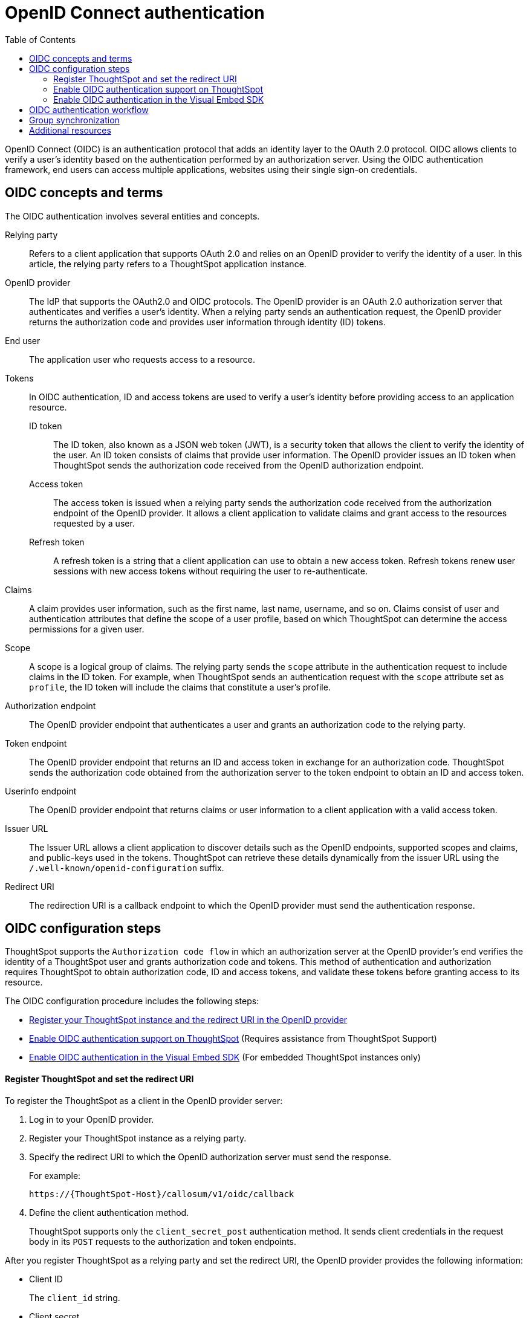= OpenID Connect authentication 
:toc: true
:toclevels: 2

:page-title: SSO authentication with OpenID Connect
:page-pageid: oidc-auth
:page-description: You can configure support for OpenID Connect authentication framework for embedded ThoughtSpot instances.

OpenID Connect (OIDC) is an authentication protocol that adds an identity layer to the OAuth 2.0 protocol. OIDC allows clients to verify a user’s identity based on the authentication performed by an authorization server. Using the OIDC authentication framework, end users can access multiple applications, websites using their single sign-on credentials.

== OIDC concepts and terms

The OIDC authentication involves several entities and concepts.

Relying party::
Refers to a client application that supports OAuth 2.0 and relies on an OpenID provider to verify the identity of a user. In this article, the relying party refers to a ThoughtSpot application instance. 

OpenID provider::
The IdP that supports the OAuth2.0 and OIDC protocols. The OpenID provider is an OAuth 2.0 authorization server that authenticates and verifies a user's identity. When a relying party sends an authentication request, the OpenID provider returns the authorization code and provides user information through identity (ID) tokens.   

End user::
The application user who requests access to a resource.  

Tokens::
In OIDC authentication, ID and access tokens are used to verify a user's identity before providing access to an application resource. 
 
ID token;;
The ID token, also known as a JSON web token (JWT), is a security token that allows the client to verify the identity of the user. An ID token consists of claims that provide user information. The OpenID provider issues an ID token when ThoughtSpot sends the authorization code received from the OpenID authorization endpoint. 

Access token;;
The access token is issued when a relying party sends the authorization code received from the authorization endpoint of the OpenID provider. It allows a client application to validate claims and grant access to the resources requested by a user.

Refresh token;;
A refresh token is a string that a client application can use to obtain a new access token. Refresh tokens renew user sessions with new access tokens without requiring the user to re-authenticate.

Claims::
A claim provides user information, such as the first name, last name, username, and so on. Claims consist of user and authentication attributes that define the scope of a user profile, based on which ThoughtSpot can determine the access permissions for a given user. 

Scope::
A scope is a logical group of claims. The relying party sends the `scope` attribute in the authentication request to include claims in the ID token. For example, when ThoughtSpot sends an authentication request with the `scope` attribute set as `profile`, the ID token will include the claims that constitute a user's profile.

Authorization endpoint::
The OpenID provider endpoint that authenticates a user and grants an authorization code to the relying party.

Token endpoint::
The OpenID provider endpoint that returns an ID and access token in exchange for an authorization code. ThoughtSpot sends the authorization code obtained from the authorization server to the token endpoint to obtain an ID and access token.

Userinfo endpoint::
The OpenID provider endpoint that returns claims or user information to a client application with a valid access token.

Issuer URL::
The Issuer URL allows a client application to discover details such as the OpenID endpoints, supported scopes and claims, and public-keys used in the tokens. ThoughtSpot can retrieve these details dynamically from the issuer URL using the `/.well-known/openid-configuration` suffix.

Redirect URI::
The redirection URI is a callback endpoint to which the OpenID provider must send the authentication response. 


== OIDC configuration steps

ThoughtSpot supports the `Authorization code flow` in which an authorization server at the OpenID provider's end verifies the identity of a ThoughtSpot user and grants authorization code and tokens. This method of authentication and authorization requires ThoughtSpot to obtain authorization code, ID and access tokens, and validate these  tokens before granting access to its resource.  

The OIDC configuration procedure includes the following steps: 

* xref:configure-oidc.adoc#clientRegistration[Register your ThoughtSpot instance and the redirect URI in the OpenID provider]
* xref:configure-oidc.adoc#configureTS[Enable OIDC authentication support on ThoughtSpot] (Requires assistance from ThoughtSpot Support)
* xref:configure-oidc.adoc#embedConfig[Enable OIDC authentication in the Visual Embed SDK] (For embedded ThoughtSpot instances only)
 

[#clientRegistration] 
==== Register ThoughtSpot and set the redirect URI

To register the ThoughtSpot as a client in the OpenID provider server:

. Log in to your OpenID provider.
. Register your ThoughtSpot instance as a relying party.
. Specify the redirect URI to which the OpenID authorization server must send the response.
+
For example:

+
----
https://{ThoughtSpot-Host}/callosum/v1/oidc/callback
----
+
. Define the client authentication method.
+
ThoughtSpot supports only the `client_secret_post` authentication method. It sends client credentials in the request body in its `POST` requests to the authorization and token endpoints.

After you register ThoughtSpot as a relying party and set the redirect URI, the OpenID provider provides the following information: 

* Client ID
+
The `client_id` string.

* Client secret
+
The `client_secret` string.

* Issuer 
+
The OpenID provider URL from which ThoughtSpot can discover the OpenID provider metadata, such as the authorization, token, user information, and public-keys endpoints, and supported scope and claims. 

* Redirect URI
+
The registered redirect URI to which the authorization response will be sent.

[#configureTS]
=== Enable OIDC authentication support on ThoughtSpot 

[NOTE]
====
You must contact ThoughtSpot Support to enable OIDC authentication support on ThoughtSpot. 
====

To configure ThoughtSpot for OpenID Connect authentication, the following attributes and metadata are required. 

* Client ID and client secret
+
The OpenID provider generates a `client_id` and `client_secret` after you successfully register ThoughtSpot as a relying party. The `client_id` and `client_secret` are required parameters in the `GET` and `POST` requests sent by ThoughtSpot to the authorization and token endpoints.

* Authorization, token, and user information endpoints
+
For the user authentication process, ThoughtSpot will require the URIs of the authorization, token, and user information endpoints. ThoughtSpot can retrieve this information dynamically from the issuer URL using the `/.well-known/openid-configuration` endpoint. You can obtain the issuer URL after registering ThoughtSpot as a client in the OpenID provider system.

+
----
https://<issuer-url>/.well-known/openid-configuration
----
* Supported scopes 
+
You can obtain the scope that your OpenID provider supports from the OpenID provider metadata.

+
The following scopes are mandatory for OIDC configuration on ThoughtSpot. ThoughtSpot sends the `scope` attributes in the `GET` request to the OpenID authorization endpoint. 

** `openid`
+
All OpenID Connect requests must contain the `openid` scope value.

** `profile`
+
If the `profile` scope value is present, the ID token will include the user's default profile claims.

** `email`
+
If the `email` scope value is present, the ID token includes `email` and `email_verified` claims.

* Supported claims
+
Claims that your OpenID provider uses. During ID token validation, ThoughtSpot verifies the tokens for the following claims:
 
** `iss`
+
The issuer ID of the OpenID provider.

** `aud`
+
Audience or the intended recipient. This claim must contain the client ID issued for ThoughtSpot by the OpenID provider.

** `exp` 
+
The expiration time for validating the token.

+
To update the user profile on the ThoughtSpot cluster, the ID token claims must include the following properties:

* `preferred_username` 
+
Preferred username of the user. It maps to the `username` attribute in the user profile on ThoughtSpot. To include this claim in the ID token, the `scope` attribute must be set to `profile` in the authentication request sent to the authorization endpoint.

* `displayName`
+
The display name of the user. It maps to the `displayName` attribute in the user profile on ThoughtSpot. The default value is derived from the `name` claim.

* `email`
+
Email address of the user. It maps to the `mail` attribute in the user profile on ThoughtSpot. To include this claim in the ID token, the `scope` attribute must be set to `email` in the authentication request sent to the authorization endpoint. 

* `sub`
+
The unique ID issued for the user at the OpenID provider. Maps to `oktauserid` attribute on ThoughtSpot.


[#embedConfig]
=== Enable OIDC authentication in the Visual Embed SDK 

To enable OIDC authentication support on an embedded ThoughtSpot instance, make sure you set the `AuthType` parameter to `OIDCRedirect` in the SDK when calling the `init` function from your application.

[source,JavaScript]
----
init({
    thoughtSpotHost: "https://<hostname>:<port>",
    authType: AuthType.OIDCRedirect,
});
----

== OIDC authentication workflow

The following figure illustrates the OIDC authentication workflow for an embedded ThoughtSpot instance:

image::./images/oidc-auth-flow.png[OIDC authentication]

The OIDC authentication workflow involves the following steps:

. A user logs into the host application and requests access to the embedded ThoughtSpot content.
. The SDK checks for an existing user session in the browser.
. If there is no session, it sends a `GET` request to the OpenID authorization endpoint configured on ThoughtSpot to obtain an authorization code.
. The OpenID authorization server returns an authorization code.
. The SDK sends the authorization code with the ThoughtSpot client credentials in a `POST` request to the OpenID token endpoint.
. The token endpoint returns an ID and access token in exchange for the authorization code.
. The SDK validates the ID token and authenticates the user.
. If the authentication is successful, the web browser redirects the user to the requested page.


== Group synchronization

The group synchronization feature reads the Group claim from the ID token provided by the OpenID provider and creates groups in ThoughtSpot. To enable group synchronization on ThoughtSpot, contact ThoughtSpot Support.

[NOTE]
====
If a group is deleted from the OpenID provider server, the corresponding group in ThoughtSpot will not be deleted during group synchronization. You must manually delete it in ThoughtSpot.
====

== Additional resources

* link:https://developer.okta.com/docs/concepts/oauth-openid/[Okta documentation]
* link:https://openid.net/connect/faq/[OpenID Connect documentation]